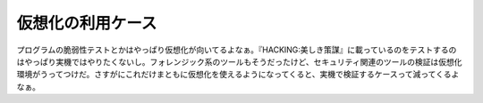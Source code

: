 ﻿仮想化の利用ケース
##################


プログラムの脆弱性テストとかはやっぱり仮想化が向いてるよなぁ。『HACKING:美しき策謀』に載っているのをテストするのはやっぱり実機ではやりたくないし。フォレンジック系のツールもそうだったけど、セキュリティ関連のツールの検証は仮想化環境がうってつけだ。さすがにこれだけまともに仮想化を使えるようになってくると、実機で検証するケースって減ってくるよなぁ。




.. author:: mkouhei
.. categories:: security, virt., Ops, 
.. tags::


